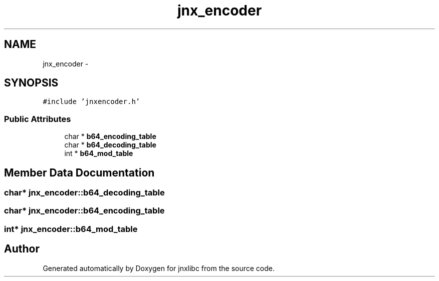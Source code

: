 .TH "jnx_encoder" 3 "Sat Jun 7 2014" "jnxlibc" \" -*- nroff -*-
.ad l
.nh
.SH NAME
jnx_encoder \- 
.SH SYNOPSIS
.br
.PP
.PP
\fC#include 'jnxencoder\&.h'\fP
.SS "Public Attributes"

.in +1c
.ti -1c
.RI "char * \fBb64_encoding_table\fP"
.br
.ti -1c
.RI "char * \fBb64_decoding_table\fP"
.br
.ti -1c
.RI "int * \fBb64_mod_table\fP"
.br
.in -1c
.SH "Member Data Documentation"
.PP 
.SS "char* jnx_encoder::b64_decoding_table"

.SS "char* jnx_encoder::b64_encoding_table"

.SS "int* jnx_encoder::b64_mod_table"


.SH "Author"
.PP 
Generated automatically by Doxygen for jnxlibc from the source code\&.
